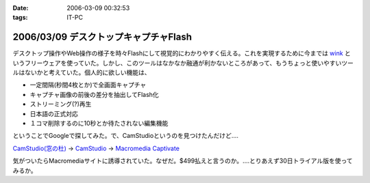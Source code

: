 :date: 2006-03-09 00:32:53
:tags: IT-PC

======================================
2006/03/09 デスクトップキャプチャFlash
======================================

デスクトップ操作やWeb操作の様子を時々Flashにして視覚的にわかりやすく伝える。これを実現するために今までは `wink`_ というフリーウェアを使っていた。しかし、このツールはなかなか融通が利かないところがあって、もうちょっと使いやすいツールはないかと考えていた。個人的に欲しい機能は、

- 一定間隔(秒間4枚とか)で全画面キャプチャ
- キャプチャ画像の前後の差分を抽出してFlash化
- ストリーミング(?)再生
- 日本語の正式対応
- １コマ削除するのに10秒とか待たされない編集機能

ということでGoogleで探してみた。で、CamStudioというのを見つけたんだけど‥‥

`CamStudio(窓の杜)`_ -> `CamStudio`_ -> `Macromedia Captivate`_

気がついたらMacromediaサイトに誘導されていた。なぜだ。$499払えと言うのか。‥‥とりあえず30日トライアル版を使ってみるか。

.. _`wink`: http://www.debugmode.com/wink/
.. _`CamStudio(窓の杜)`: http://www.forest.impress.co.jp/article/2003/03/05/camstudio.html
.. _`CamStudio`: http://www.rendersoftware.com/
.. _`Macromedia Captivate`: http://www.macromedia.com/software/robodemo/


.. :extend type: text/x-rst
.. :extend:

